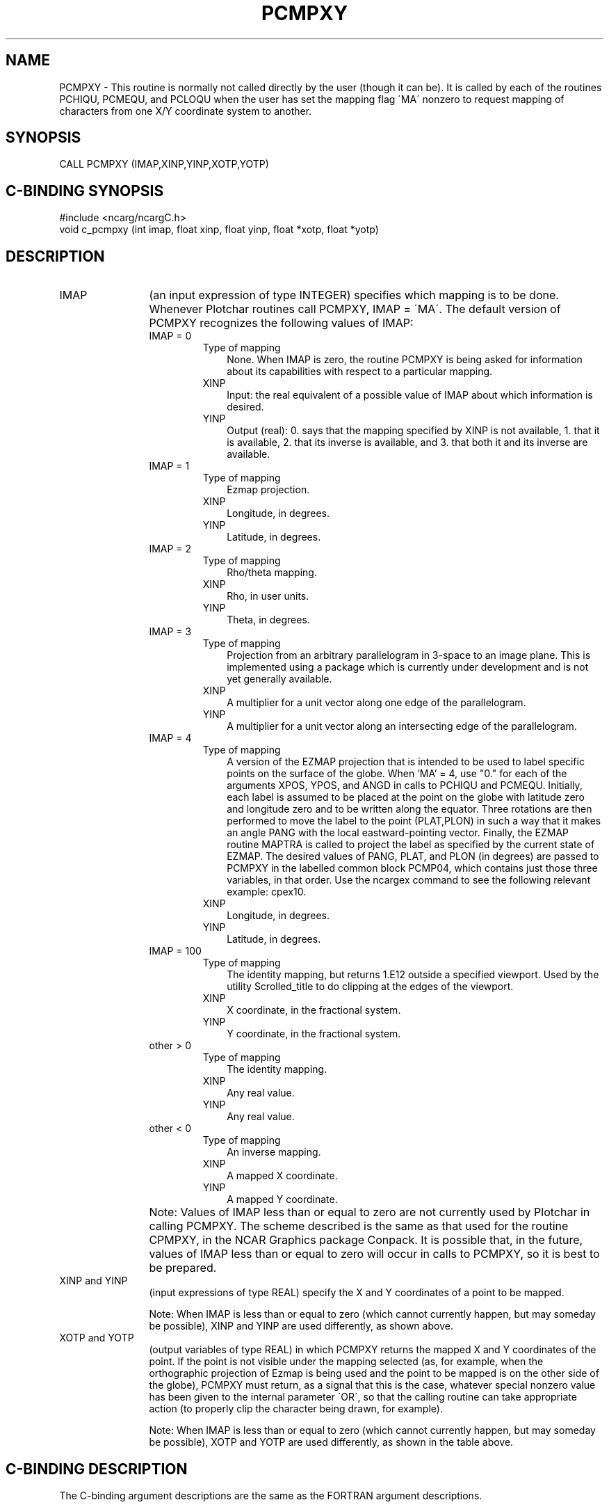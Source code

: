 .TH PCMPXY 3NCARG "August 1993" UNIX "NCAR GRAPHICS"
.na
.nh
.SH NAME
PCMPXY - 
This routine is normally not called directly by the user
(though it can be). It is called by each of the routines PCHIQU, PCMEQU,
and PCLOQU when the user has set the mapping flag \'MA\' nonzero to
request mapping of characters from one X/Y coordinate
system to another.
.SH SYNOPSIS
CALL PCMPXY (IMAP,XINP,YINP,XOTP,YOTP)
.SH C-BINDING SYNOPSIS
#include <ncarg/ncargC.h>
.br
void c_pcmpxy (int imap, float xinp, float yinp, float *xotp, float *yotp)
.SH DESCRIPTION 
.IP IMAP 12
(an input expression of type INTEGER) specifies
which mapping is to be done. Whenever Plotchar routines
call PCMPXY, IMAP = \'MA\'. The default version of PCMPXY
recognizes the following values of IMAP:
.RS
.IP "IMAP = 0"
.RS
.IP "Type of mapping" 3
None. When IMAP is zero, the routine PCMPXY is being asked for information
about its capabilities with respect to a particular mapping.
.IP XINP 3
Input: the real equivalent of a possible value of IMAP about which information
is desired.
.IP YINP 3
Output (real): 0. says that the mapping specified by XINP is not available, 1.
that it is available, 2. that its inverse is available, and 3. that both it and
its inverse are available.
.RE
.IP "IMAP = 1"
.RS
.IP "Type of mapping" 3
Ezmap projection.
.IP XINP 3
Longitude, in degrees.
.IP YINP 3
Latitude, in degrees.
.RE
.IP "IMAP = 2"
.RS
.IP "Type of mapping" 3
Rho/theta mapping.
.IP XINP 3
Rho, in user units.
.IP YINP 3
Theta, in degrees.
.RE
.IP "IMAP = 3"
.RS
.IP "Type of mapping" 3
Projection from an arbitrary parallelogram in 3-space to an image plane. This is
implemented using a package which is currently under development and is not yet
generally available.
.IP XINP 3
A multiplier for a unit vector along one edge of the parallelogram.
.IP YINP 3
A multiplier for a unit vector along an intersecting edge of the parallelogram.
.RE
.IP "IMAP = 4"
.RS
.IP "Type of mapping" 3
A version of the EZMAP projection that is intended to be used to label specific
points on the surface of the globe.  When 'MA' = 4, use "0." for each of the
arguments XPOS, YPOS, and ANGD in calls to PCHIQU and PCMEQU.  Initially, each
label is assumed to be placed at the point on the globe with latitude zero and
longitude zero and to be written along the equator.  Three rotations are then
performed to move the label to the point (PLAT,PLON) in such a way that it
makes an angle PANG with the local eastward-pointing vector.  Finally, the
EZMAP routine MAPTRA is called to project the label as specified by the current
state of EZMAP.  The desired values of PANG, PLAT, and PLON (in degrees) are
passed to PCMPXY in the labelled common block PCMP04, which contains just those
three variables, in that order.  Use the ncargex command to see the following
relevant example: cpex10.
.IP XINP 3
Longitude, in degrees.
.IP YINP 3
Latitude, in degrees.
.RE
.IP "IMAP = 100"
.RS
.IP "Type of mapping" 3
The identity mapping, but returns 1.E12 outside a specified viewport. Used
by the utility Scrolled_title to do clipping at the edges of the viewport.
.IP XINP 3
X coordinate, in the fractional system.
.IP YINP 3
Y coordinate, in the fractional system.
.RE
.IP "other > 0"
.RS
.IP "Type of mapping" 3
The identity mapping.
.IP XINP 3
Any real value.
.IP YINP 3
Any real value.
.RE
.IP "other < 0"
.RS
.IP "Type of mapping" 3
An inverse mapping.
.IP XINP 3
A mapped X coordinate.
.IP YINP 3
A mapped Y coordinate.
.RE
.RE
.IP "" 12
Note: Values of IMAP less than or equal to zero are not
currently used by Plotchar in calling PCMPXY. The scheme
described is the same as that used for the routine CPMPXY,
in the NCAR Graphics package Conpack. It is possible that,
in the future, values of IMAP less than or equal to zero
will occur in calls to PCMPXY, so it is best to be prepared.
.IP "XINP and YINP" 12 
(input expressions of type REAL)
specify the X and Y coordinates of a point to be mapped.
.sp
Note: When IMAP is less than or equal to zero (which cannot
currently happen, but may someday be possible), XINP and
YINP are used differently, as shown above.
.IP "XOTP and YOTP" 
(output variables of type REAL) 
in which
PCMPXY returns the mapped X and Y coordinates of the point.
If the point is not visible under the mapping selected (as,
for example, when the orthographic projection of Ezmap is
being used and the point to be mapped is on the other side
of the globe), PCMPXY must return, as a signal that this is
the case, whatever special nonzero value has been given to
the internal parameter \'OR\', so that the calling routine
can take appropriate action (to properly clip the character
being drawn, for example).
.sp
Note: When IMAP is less than or equal to zero (which cannot
currently happen, but may someday be possible), XOTP and
YOTP are used differently, as shown in the table above.
.SH C-BINDING DESCRIPTION
The C-binding argument descriptions are the same as the FORTRAN 
argument descriptions.
.SH USAGE
This routine is normally not called directly by the user
(though it can be). It is called by each of the routines PCHIQU, PCMEQU, and
PCLOQU when the user has set the mapping flag \'MA\' nonzero to
request mapping of characters from one X/Y coordinate
system to another. A call to PCMPXY has the following form:
.sp
.in +5
CALL PCMPXY (IMAP,XINP,YINP,XOTP,YOTP)
.in -5
.sp
The default version of PCMPXY does several useful mappings;
a user version may be supplied to do others.
.SH ACCESS
To use PCMPXY or c_pcmpxy, load the NCAR Graphics libraries ncarg, ncarg_gks,
and ncarg_c, preferably in that order.  
.SH SEE ALSO
Online:
plotchar,
pcdlsc,
pcgetc,
pcgeti,
pcgetr,
pchiqu,
pcloqu,
pcmequ,
pcpnwi,
pcrset,
pcsetc,
pcseti,
pcsetr,
ncarg_cbind.
.sp
Hardcopy:
NCAR Graphics Fundamentals, UNIX Version
.SH COPYRIGHT
Copyright (C) 1987-2009
.br
University Corporation for Atmospheric Research
.br
The use of this Software is governed by a License Agreement.
